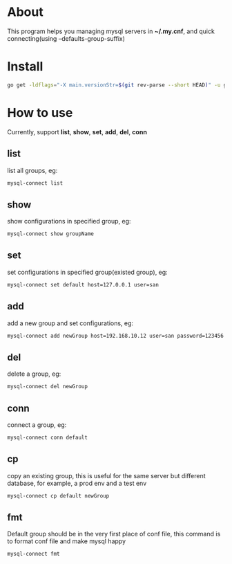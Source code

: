 * About
  This program helps you managing mysql servers in *~/.my.cnf*, and quick connecting(using --defaults-group-suffix)
* Install
  #+BEGIN_SRC sh
    go get -ldflags="-X main.versionStr=$(git rev-parse --short HEAD)" -u github.com/kumakichi/mysql-connect
  #+END_SRC
* How to use
  Currently, support *list*, *show*, *set*, *add*, *del*, *conn*
** list
   list all groups, eg:
   #+BEGIN_SRC sh
     mysql-connect list
   #+END_SRC
** show
   show configurations in specified group, eg:
   #+BEGIN_SRC sh
     mysql-connect show groupName
   #+END_SRC
** set
   set configurations in specified group(existed group), eg:
   #+BEGIN_SRC sh
     mysql-connect set default host=127.0.0.1 user=san
   #+END_SRC
** add
   add a new group and set configurations, eg:
   #+BEGIN_SRC sh
     mysql-connect add newGroup host=192.168.10.12 user=san password=123456 database=demo
   #+END_SRC
** del
   delete a group, eg:
   #+BEGIN_SRC sh
     mysql-connect del newGroup
   #+END_SRC
** conn
   connect a group, eg:
   #+BEGIN_SRC sh
     mysql-connect conn default
   #+END_SRC
** cp
   copy an existing group, this is useful for the same server but different database, for example, a prod env and a test env
   #+BEGIN_SRC sh
     mysql-connect cp default newGroup
   #+END_SRC
** fmt
   Default group should be in the very first place of conf file, this command is to format conf file and make mysql happy
   #+BEGIN_SRC sh
     mysql-connect fmt
   #+END_SRC
